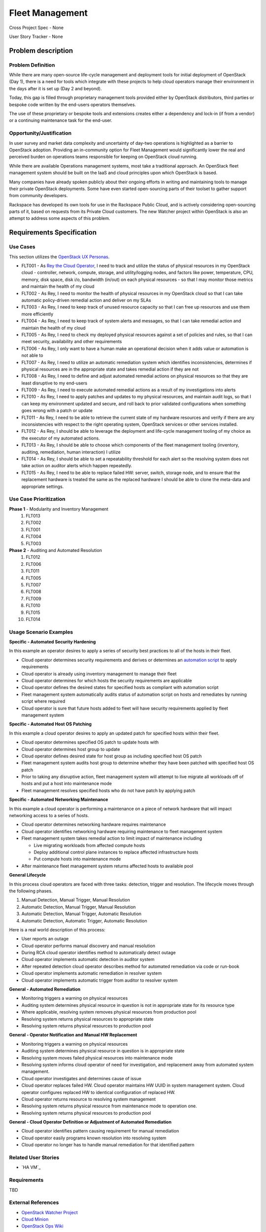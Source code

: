 Fleet Management
================
Cross Project Spec - None

User Story Tracker - None

Problem description
-------------------

Problem Definition
++++++++++++++++++
While there are many open-source life-cycle management and deployment tools
for initial deployment of OpenStack (Day 1), there is a need for tools which
integrate with these projects to help cloud operators manage their environment
in the days after it is set up (Day 2 and beyond).

Today, this gap is filled through proprietary management tools provided either
by OpenStack distributors, third parties or bespoke code written by the
end-users operators themselves.

The use of these proprietary or bespoke tools and extensions creates either a
dependency and lock-in (if from a vendor) or a continuing maintenance task for
the end-user.

Opportunity/Justification
+++++++++++++++++++++++++
In user survey and market data complexity and uncertainty of day-two operations
is highlighted as a barrier to OpenStack adoption. Providing an in-community
option for Fleet Management would significantly lower the real and perceived
burden on operations teams responsible for keeping on OpenStack cloud running.

While there are available Operations management systems, most take a
traditional approach. An OpenStack fleet management system should be built on
the IaaS and cloud principles upon which OpenStack is based.

Many companies have already spoken publicly about their ongoing efforts in
writing and maintaining tools to manage their private OpenStack deployments.
Some have even started open-sourcing parts of their toolset to gather support
from community developers.

Rackspace has developed its own tools for use in the Rackspace Public Cloud,
and is actively considering open-sourcing parts of it, based on requests from
its Private Cloud customers. The new Watcher project within OpenStack is also
an attempt to address some aspects of this problem.

Requirements Specification
--------------------------

Use Cases
+++++++++
This section utilizes the `OpenStack UX Personas`_.

* FLT001 - As `Rey the Cloud Operator`_, I need to track and utilize the status of
  physical resources in my OpenStack cloud - controller, network, compute,
  storage, and utility/logging nodes, and factors like power, temperature, CPU,
  memory, disk space, disk i/o, bandwidth (in/out) on each physical resources
  - so that I may monitor those metrics and maintain the health of my cloud

* FLT002 - As Rey, I need to monitor the health of physical
  resources in my OpenStack cloud so that I can take automatic policy-driven
  remedial action and deliver on my SLAs

* FLT003 - As Rey, I need to keep track of unused resource
  capacity so that I can free up resources and use them more efficiently

* FLT004 - As Rey, I need to keep track of system alerts and
  messages, so that I can take remedial action and maintain the health of my
  cloud

* FLT005 - As Rey, I need to check my deployed physical resources
  against a set of policies and rules, so that I can meet security,
  availability and other requirements

* FLT006 - As Rey, I only want to have a human make an operational
  decision when it adds value or automation is not able to

* FLT007 - As Rey, I need to utilize an automatic remediation
  system which identifies inconsistencies, determines if physical resources are
  in the appropriate state and takes remedial action if they are not

* FLT008 - As Rey, I need to define and adjust automated remedial
  actions on physical resources so that they are least disruptive to my end-users

* FLT009 - As Rey, I need to execute automated remedial actions as
  a result of my investigations into alerts

* FLT010 - As Rey, I need to apply patches and updates to my
  physical resources, and maintain audit logs, so that I can keep my
  environment updated and secure, and roll back to prior validated
  configurations when something goes wrong with a patch or update

* FLT011 - As Rey, I need to be able to retrieve the current state
  of my hardware resources and verify if there are any inconsistencies with
  respect to the right operating system, OpenStack services or other services
  installed.

* FLT012 - As Rey, I should be able to leverage the deployment and
  life-cycle management tooling of my choice as the executor of my automated
  actions.

* FLT013 - As Rey, I should be able to choose which components of
  the fleet management tooling (inventory, auditing, remediation, human
  interaction) I utilize

* FLT014 - As Rey, I should be able to set a repeatability
  threshold for each alert so the resolving system does not take action on
  auditor alerts which happen repeatedly.

* FLT015 - As Rey, I need to be able to replace failed HW: server,
  switch, storage node, and to ensure that the replacement hardware is treated
  the same as the replaced hardware I should be able to clone the meta-data and
  appropriate settings.

.. _OpenStack UX Personas: http://docs.openstack.org/contributor-guide/ux-ui-guidelines/ux-personas.html
.. _Rey the Cloud Operator: http://docs.openstack.org/contributor-guide/ux-ui-guidelines/ux-personas/cloud-ops.html#cloud-ops

Use Case Prioritization
+++++++++++++++++++++++
**Phase 1** - Modularity and Inventory Management
 #. FLT013
 #. FLT002
 #. FLT001
 #. FLT004
 #. FLT003
**Phase 2** - Auditing and Automated Resolution
 #. FLT012
 #. FLT006
 #. FLT011
 #. FLT005
 #. FLT007
 #. FLT008
 #. FLT009
 #. FLT010
 #. FLT015
 #. FLT014

Usage Scenario Examples
+++++++++++++++++++++++
**Specific - Automated Security Hardening**

In this example an operator desires to apply a series of security best
practices to all of the hosts in their fleet.

* Cloud operator determines security requirements and derives or determines an
  `automation script`_ to apply requirements
* Cloud operator is already using inventory management to manage their fleet
* Cloud operator determines for which hosts the security requirements are
  applicable
* Cloud operator defines the desired states for specified hosts as compliant
  with automation script
* Fleet management system automatically audits status of automation script on
  hosts and remediates by running script where required
* Cloud operator is sure that future hosts added to fleet will have security
  requirements applied by fleet management system

.. _automation script: http://docs.openstack.org/developer/\
                      openstack-ansible-security/

**Specific - Automated Host OS Patching**

In this example a cloud operator desires to apply an updated patch for specified
hosts within their fleet.

* Cloud operator determines specified OS patch to update hosts with
* Cloud operator determines host group to update
* Cloud operator defines desired state for host group as including specified
  host OS patch
* Fleet management system audits host group to determine whether they have been
  patched with specified host OS patch
* Prior to taking any disruptive action, fleet management system will attempt
  to live migrate all workloads off of hosts and put a host into maintenance
  mode
* Fleet management resolves specified hosts who do not have patch by applying
  patch

**Specific - Automated Networking Maintenance**

In this example a cloud operator is performing a maintenance on a piece of
network hardware that will impact networking access to a series of hosts.

* Cloud operator determines networking hardware requires maintenance
* Cloud operator identifies networking hardware requiring maintenance to
  fleet management system
* Fleet management system takes remedial action to limit impact of maintenance
  including

  * Live migrating workloads from affected compute hosts
  * Deploy additional control plane instances to replace affected
    infrastructure hosts
  * Put compute hosts into maintenance mode
* After maintenance fleet management system returns affected hosts to available
  pool

**General Lifecycle**

In this process cloud operators are faced with three tasks: detection, trigger
and resolution. The lifecycle moves through the following phases.

#. Manual Detection, Manual Trigger, Manual Resolution
#. Automatic Detection, Manual Trigger, Manual Resolution
#. Automatic Detection, Manual Trigger, Automatic Resolution
#. Automatic Detection, Automatic Trigger, Automatic Resolution

Here is a real world description of this process:

* User reports an outage
* Cloud operator performs manual discovery and manual resolution
* During RCA cloud operator identifies method to automatically detect outage
* Cloud operator implements automatic detection in auditor system
* After repeated detection cloud operator describes method for automated
  remediation via code or run-book
* Cloud operator implements automatic remediation in resolver system
* Cloud operator implements automatic trigger from auditor to resolver system

**General - Automated Remediation**

* Monitoring triggers a warning on physical resources
* Auditing system determines physical resource in question is not in
  appropriate state for its resource type
* Where applicable, resolving system removes physical resources from production
  pool
* Resolving system returns physical resources to appropriate state
* Resolving system returns physical resources to production pool

**General - Operator Notification and Manual HW Replacement**

* Monitoring triggers a warning on physical resources
* Auditing system determines physical resource in question is in appropriate
  state
* Resolving system moves failed physical resources into maintenance mode
* Resolving system informs cloud operator of need for investigation, and
  replacement away from automated system management.
* Cloud operator investigates and determines cause of issue
* Cloud operator replaces failed HW. Cloud operator maintains HW UUID in
  system management system. Cloud operator configures replaced HW to
  identical configuration of replaced HW.
* Cloud operator returns resource to resolving system management
* Resolving system returns physical resource from maintenance mode to
  operation one.
* Resolving system returns physical resources to production pool

**General - Cloud Operator Definition or Adjustment of Automated Remediation**

* Cloud operator identifies pattern causing requirement for manual remediation
* Cloud operator easily programs known resolution into resolving system
* Cloud operator no longer has to handle manual remediation for that identified
  pattern

Related User Stories
++++++++++++++++++++
* `HA VM`_

.. _`HA VM`:http://specs.openstack.org/openstack/openstack-user-stories/user-stories/proposed/ha_vm.html

Requirements
++++++++++++
TBD

External References
+++++++++++++++++++
* `OpenStack Watcher Project`_
* `Cloud Minion`_
* `OpenStack Ops Wiki`_

.. _`OpenStack Watcher Project`: https://wiki.openstack.org/wiki/Watcher
.. _`Cloud Minion`: http://github.com/paypal/cloudminion
.. _`OpenStack Ops Wiki`: https://wiki.openstack.org/wiki/Osops

Rejected User Stories / Usage Scenarios
---------------------------------------
None.

Glossary
--------
* **Virtual Resource** - Resources managed by OpenStack projects (vCPU,
  IP addresses, container bays, networks, ports, vms, images, etc)

* **Physical Resource** -Resources managed by deployment and operations tools
  (hosts, firewalls, load balancers, switches, etc)

* **Automated Remediation** - Actions taken on physical and virtual resources
  including upgrading openstack services, live migrating virtual machines and
  patching hosts. These actions are triggered automatically as opposed to
  manual remediation where an operator is involved in each occurrence.

* **Cloud Operator** - Cloud-wide operator responsible for maintaining
  availability of infrastructure services. This aligns with the "`Cloud Ops <https://wiki.openstack.org/wiki/OpenStack_Personas_2015_Cloud_Ops>`_"
  persona as defined by the OpenStack UX team.

* **RCA** - Root Cause Analysis
